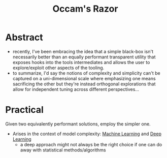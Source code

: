 :PROPERTIES:
:ID:       51c4a1c3-9289-4f09-bb95-1585b750f328
:END:
#+title: Occam's Razor
#+filetags: :ideology:

* Abstract
 - recently, I've been embracing the idea that a simple black-box isn't necessarily better than an equally performant transparent utility that exposes hooks into the tools intermediates and allows the user to explore/exploit other aspects of the tooling.
 - to summarize, I'd say the notions of complexity and simplicity can't be captured on a uni-dimensional scale where emphasizing one means sacrificing the other but they're instead orthogonal explorations that allow for independent tuning across different perspectives...

* Practical
Given two equivalently performant solutions, employ the simpler one.

 - Arises in the context of model complexity: [[id:20230713T110006.406161][Machine Learning]] and [[id:20230713T110040.814546][Deep Learning]]
   - a deep approach might not always be the right choice if one can do away with statistical methods/algorithms
